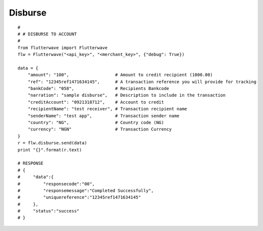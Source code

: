 ******************
Disburse
******************

::

    #
    # # DISBURSE TO ACCOUNT
    #
    from flutterwave import Flutterwave
    flw = Flutterwave("<api_key>", "<merchant_key>", {"debug": True})

    data = {
        "amount": "100",                  # Amount to credit recipient (1000.00)
        "ref": "12345ref1471634145",      # A transaction reference you will provide for tracking
        "bankCode": "058",                # Recipients Bankcode
        "narration": "sample disburse",   # Description to include in the transaction
        "creditAccount": "0921318712",    # Account to credit
        "recipientName": "test receiver", # Transaction recipient name
        "senderName": "test app",         # Transaction sender name
        "country": "NG",                  # Country code (NG)
        "currency": "NGN"                 # Transaction Currency
    }
    r = flw.disburse.send(data)
    print "{}".format(r.text)

    # RESPONSE
    # {
    #     "data":{
    #         "responsecode":"00",
    #         "responsemessage":"Completed Successfully",
    #         "uniquereference":"12345ref1471634145"
    #     },
    #     "status":"success"
    # }